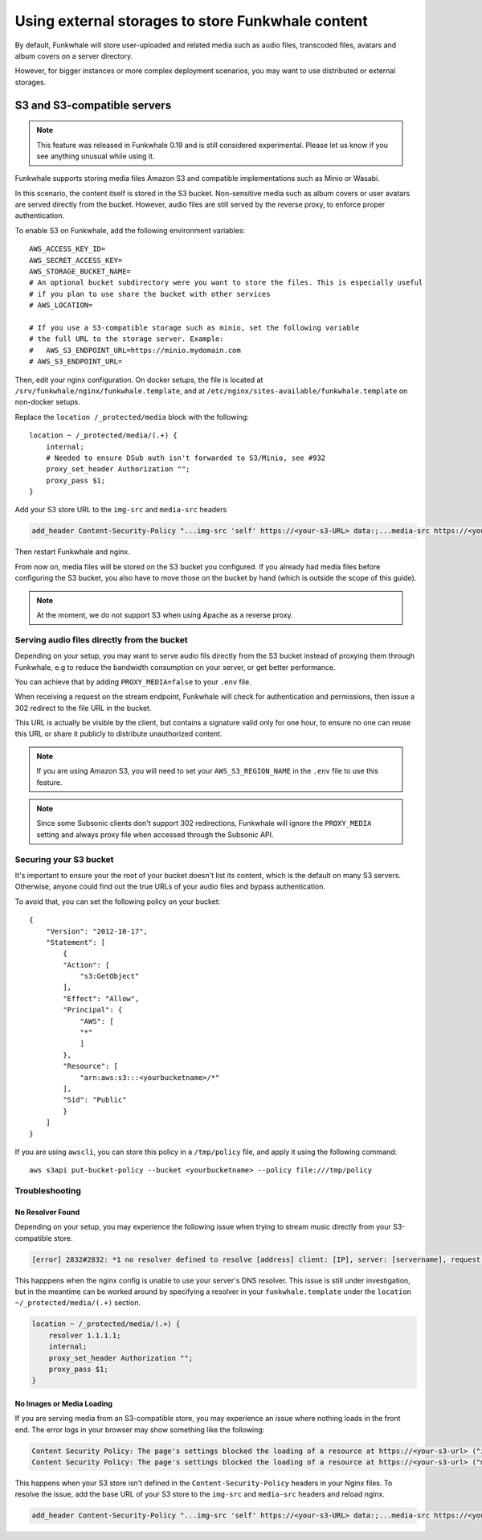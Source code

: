 Using external storages to store Funkwhale content
==================================================

By default, Funkwhale will store user-uploaded and related media such as audio files,
transcoded files, avatars and album covers on a server directory.

However, for bigger instances or more complex deployment scenarios, you may want
to use distributed or external storages.

S3 and S3-compatible servers
----------------------------

.. note::

    This feature was released in Funkwhale 0.19 and is still considered experimental.
    Please let us know if you see anything unusual while using it.

Funkwhale supports storing media files Amazon S3 and compatible implementations such as Minio or Wasabi.

In this scenario, the content itself is stored in the S3 bucket. Non-sensitive media such as
album covers or user avatars are served directly from the bucket. However, audio files
are still served by the reverse proxy, to enforce proper authentication.

To enable S3 on Funkwhale, add the following environment variables::

    AWS_ACCESS_KEY_ID=
    AWS_SECRET_ACCESS_KEY=
    AWS_STORAGE_BUCKET_NAME=
    # An optional bucket subdirectory were you want to store the files. This is especially useful
    # if you plan to use share the bucket with other services
    # AWS_LOCATION=

    # If you use a S3-compatible storage such as minio, set the following variable
    # the full URL to the storage server. Example:
    #   AWS_S3_ENDPOINT_URL=https://minio.mydomain.com
    # AWS_S3_ENDPOINT_URL=

Then, edit your nginx configuration. On docker setups, the file is located at ``/srv/funkwhale/nginx/funkwhale.template``,
and at ``/etc/nginx/sites-available/funkwhale.template`` on non-docker setups.

Replace the ``location /_protected/media`` block with the following::

    location ~ /_protected/media/(.+) {
        internal;
        # Needed to ensure DSub auth isn't forwarded to S3/Minio, see #932
        proxy_set_header Authorization "";
        proxy_pass $1;
    }

Add your S3 store URL to the ``img-src`` and ``media-src`` headers

.. code-block:: shell

    add_header Content-Security-Policy "...img-src 'self' https://<your-s3-URL> data:;...media-src https://<your-s3-URL> 'self' data:";

Then restart Funkwhale and nginx.

From now on, media files will be stored on the S3 bucket you configured. If you already
had media files before configuring the S3 bucket, you also have to move those on the bucket
by hand (which is outside the scope of this guide).

.. note::

    At the moment, we do not support S3 when using Apache as a reverse proxy.

Serving audio files directly from the bucket
********************************************

Depending on your setup, you may want to serve audio fils directly from the S3 bucket
instead of proxying them through Funkwhale, e.g to reduce the bandwidth consumption on your server,
or get better performance.

You can achieve that by adding ``PROXY_MEDIA=false`` to your ``.env`` file.

When receiving a request on the stream endpoint, Funkwhale will check for authentication and permissions,
then issue a 302 redirect to the file URL in the bucket.

This URL is actually be visible by the client, but contains a signature valid only for one hour, to ensure
no one can reuse this URL or share it publicly to distribute unauthorized content.

.. note::

   If you are using Amazon S3, you will need to set your ``AWS_S3_REGION_NAME`` in the ``.env`` file to
   use this feature.

.. note::

    Since some Subsonic clients don't support 302 redirections, Funkwhale will ignore
    the ``PROXY_MEDIA`` setting and always proxy file when accessed through the Subsonic API.


Securing your S3 bucket
***********************

It's important to ensure your the root of your bucket doesn't list its content,
which is the default on many S3 servers. Otherwise, anyone could find out the true
URLs of your audio files and bypass authentication.

To avoid that, you can set the following policy on your bucket::

    {
        "Version": "2012-10-17",
        "Statement": [
            {
            "Action": [
                "s3:GetObject"
            ],
            "Effect": "Allow",
            "Principal": {
                "AWS": [
                "*"
                ]
            },
            "Resource": [
                "arn:aws:s3:::<yourbucketname>/*"
            ],
            "Sid": "Public"
            }
        ]
    }

If you are using ``awscli``, you can store this policy in a ``/tmp/policy`` file, and
apply it using the following command::

    aws s3api put-bucket-policy --bucket <yourbucketname> --policy file:///tmp/policy

Troubleshooting
***************

No Resolver Found
^^^^^^^^^^^^^^^^^

Depending on your setup, you may experience the following issue when trying to stream
music directly from your S3-compatible store.

.. code-block:: shell

    [error] 2832#2832: *1 no resolver defined to resolve [address] client: [IP], server: [servername], request: "GET API request", host: "[your_domain]", referrer: "[your_domain/library]"

This happpens when the nginx config is unable to use your server's DNS resolver. This issue
is still under investigation, but in the meantime can be worked around by specifying a resolver
in your ``funkwhale.template`` under the ``location ~/_protected/media/(.+)`` section.

.. code-block:: shell

    location ~ /_protected/media/(.+) {
        resolver 1.1.1.1;
        internal;
        proxy_set_header Authorization "";
        proxy_pass $1;
    }

No Images or Media Loading
^^^^^^^^^^^^^^^^^^^^^^^^^^

If you are serving media from an S3-compatible store, you may experience an issue where
nothing loads in the front end. The error logs in your browser may show something like
the following:

.. code-block:: text

    Content Security Policy: The page's settings blocked the loading of a resource at https://<your-s3-url> ("img-src")
    Content Security Policy: The page's settings blocked the loading of a resource at https://<your-s3-url> ("media-src")

This happens when your S3 store isn't defined in the ``Content-Security-Policy`` headers
in your Nginx files. To resolve the issue, add the base URL of your S3 store to the ``img-src``
and ``media-src`` headers and reload nginx.

.. code-block:: shell

    add_header Content-Security-Policy "...img-src 'self' https://<your-s3-URL> data:;...media-src https://<your-s3-URL> 'self' data:";
